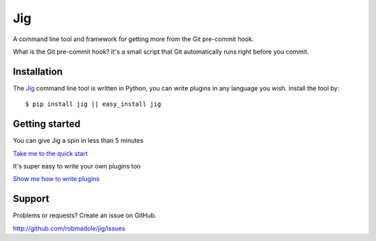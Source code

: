 Jig
===

.. image:: https://api.travis-ci.org/robmadole/jig.png?branch=develop

A command line tool and framework for getting more from the Git pre-commit
hook.

What is the Git pre-commit hook? It's a small script that Git automatically
runs right before you commit.

Installation
------------

The Jig_ command line tool is written in Python, you can write plugins in any
language you wish. Install the tool by:

::

    $ pip install jig || easy_install jig

Getting started
---------------

You can give Jig a spin in less than 5 minutes

`Take me to the quick start`_

It's super easy to write your own plugins too

`Show me how to write plugins`_

.. _Take me to the quick start: http://packages.python.org/jig/index.html
.. _Show me how to write plugins: http://packages.python.org/jig/pluginapi.html
.. _Jig: http://pypi.python.org/pypi/jig

Support
-------

Problems or requests? Create an issue on GitHub.

http://github.com/robmadole/jig/issues
